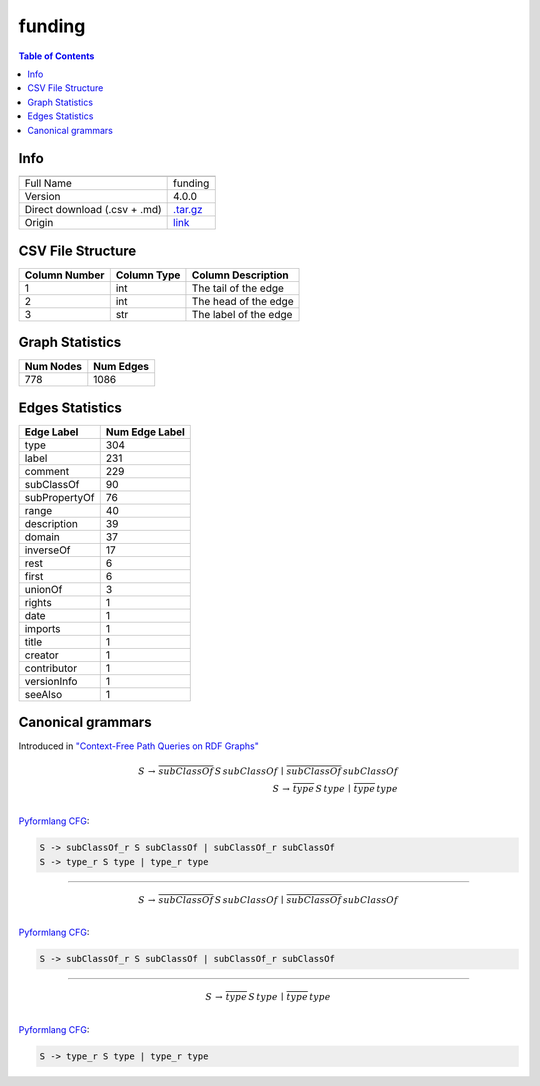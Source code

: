 .. _funding:

funding
=======

.. contents:: Table of Contents

Info
----

.. list-table::
   :header-rows: 1

   * -
     -
   * - Full Name
     - funding
   * - Version
     - 4.0.0
   * - Direct download (.csv + .md)
     - `.tar.gz <https://cfpq-data.storage.yandexcloud.net/4.0.0/graph/funding.tar.gz>`_
   * - Origin
     - `link <http://purl.org/cerif/frapo/Funding>`_


CSV File Structure
------------------

.. list-table::
   :header-rows: 1

   * - Column Number
     - Column Type
     - Column Description
   * - 1
     - int
     - The tail of the edge
   * - 2
     - int
     - The head of the edge
   * - 3
     - str
     - The label of the edge


Graph Statistics
----------------

.. list-table::
   :header-rows: 1

   * - Num Nodes
     - Num Edges
   * - 778
     - 1086


Edges Statistics
----------------

.. list-table::
   :header-rows: 1

   * - Edge Label
     - Num Edge Label
   * - type
     - 304
   * - label
     - 231
   * - comment
     - 229
   * - subClassOf
     - 90
   * - subPropertyOf
     - 76
   * - range
     - 40
   * - description
     - 39
   * - domain
     - 37
   * - inverseOf
     - 17
   * - rest
     - 6
   * - first
     - 6
   * - unionOf
     - 3
   * - rights
     - 1
   * - date
     - 1
   * - imports
     - 1
   * - title
     - 1
   * - creator
     - 1
   * - contributor
     - 1
   * - versionInfo
     - 1
   * - seeAlso
     - 1

Canonical grammars
------------------

Introduced in `"Context-Free Path Queries on RDF Graphs" <https://arxiv.org/abs/1506.00743>`_

.. math::

   S \, \rightarrow \, \overline{subClassOf} \, S \, subClassOf \, \mid \, \overline{subClassOf} \, subClassOf \, \\
   S \, \rightarrow \, \overline{type} \, S \, type \, \mid \, \overline{type} \, type \, \\

`Pyformlang CFG <https://pyformlang.readthedocs.io/en/latest/modules/context_free_grammar.html>`_:

.. code-block:: python

   S -> subClassOf_r S subClassOf | subClassOf_r subClassOf
   S -> type_r S type | type_r type

----

.. math::

   S \, \rightarrow \, \overline{subClassOf} \, S \, subClassOf \, \mid \, \overline{subClassOf} \, subClassOf \, \\

`Pyformlang CFG <https://pyformlang.readthedocs.io/en/latest/modules/context_free_grammar.html>`_:

.. code-block:: python

   S -> subClassOf_r S subClassOf | subClassOf_r subClassOf

----

.. math::

   S \, \rightarrow \, \overline{type} \, S \, type \, \mid \, \overline{type} \, type \, \\

`Pyformlang CFG <https://pyformlang.readthedocs.io/en/latest/modules/context_free_grammar.html>`_:

.. code-block:: python

   S -> type_r S type | type_r type
